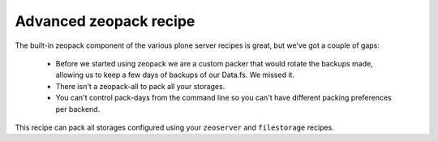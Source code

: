 Advanced zeopack recipe
=======================

The built-in zeopack component of the various plone server recipes is great,
but we've got a couple of gaps:

 * Before we started using zeopack we are a custom packer that would rotate the
   backups made, allowing us to keep a few days of backups of our Data.fs.  We
   missed it.

 * There isn't a zeopack-all to pack all your storages.

 * You can't control pack-days from the command line so you can't have
   different packing preferences per backend.

This recipe can pack all storages configured using your ``zeoserver`` and
``filestorage`` recipes.


